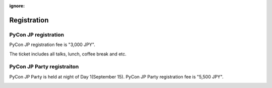 :ignore:

==============
 Registration
==============

PyCon JP registration
=====================
PyCon JP registration fee is "3,000 JPY".

.. 一般の発表者もチケットが必要となります。

|register|

.. |register| image:: /_static/register-now.png
   :alt: REGISTER NOW
   :target: http://connpass.com/event/708/

The ticket includes all talks, lunch, coffee break and etc.

.. なお、今回は遠方の参加者の旅費を支援する制度があります。
   詳細は :doc:`support` を参照して申し込みを行なってください。

PyCon JP Party registraiton
===========================
PyCon JP Party is held at night of Day 1(September 15).
PyCon JP Party registration fee is "5,500 JPY".

|party|

.. |party| image:: /_static/buy-party-tickets.png
   :alt: BUY PARTY TICKETS
   :target: http://connpass.com/event/709/
